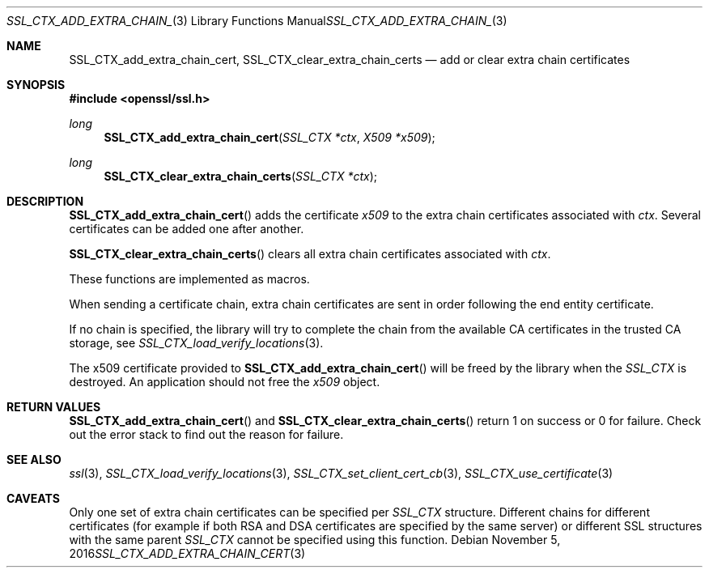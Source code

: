 .\"	$OpenBSD: SSL_CTX_add_extra_chain_cert.3,v 1.1 2016/11/05 15:32:19 schwarze Exp $
.\"	OpenSSL f0d6ee6be Feb 15 07:41:42 2002 +0000
.\"
.\" This file was written by Lutz Jaenicke <jaenicke@openssl.org> and
.\" Dr. Stephen Henson <steve@openssl.org>.
.\" Copyright (c) 2000, 2002, 2013, 2015 The OpenSSL Project.
.\" All rights reserved.
.\"
.\" Redistribution and use in source and binary forms, with or without
.\" modification, are permitted provided that the following conditions
.\" are met:
.\"
.\" 1. Redistributions of source code must retain the above copyright
.\"    notice, this list of conditions and the following disclaimer.
.\"
.\" 2. Redistributions in binary form must reproduce the above copyright
.\"    notice, this list of conditions and the following disclaimer in
.\"    the documentation and/or other materials provided with the
.\"    distribution.
.\"
.\" 3. All advertising materials mentioning features or use of this
.\"    software must display the following acknowledgment:
.\"    "This product includes software developed by the OpenSSL Project
.\"    for use in the OpenSSL Toolkit. (http://www.openssl.org/)"
.\"
.\" 4. The names "OpenSSL Toolkit" and "OpenSSL Project" must not be used to
.\"    endorse or promote products derived from this software without
.\"    prior written permission. For written permission, please contact
.\"    openssl-core@openssl.org.
.\"
.\" 5. Products derived from this software may not be called "OpenSSL"
.\"    nor may "OpenSSL" appear in their names without prior written
.\"    permission of the OpenSSL Project.
.\"
.\" 6. Redistributions of any form whatsoever must retain the following
.\"    acknowledgment:
.\"    "This product includes software developed by the OpenSSL Project
.\"    for use in the OpenSSL Toolkit (http://www.openssl.org/)"
.\"
.\" THIS SOFTWARE IS PROVIDED BY THE OpenSSL PROJECT ``AS IS'' AND ANY
.\" EXPRESSED OR IMPLIED WARRANTIES, INCLUDING, BUT NOT LIMITED TO, THE
.\" IMPLIED WARRANTIES OF MERCHANTABILITY AND FITNESS FOR A PARTICULAR
.\" PURPOSE ARE DISCLAIMED.  IN NO EVENT SHALL THE OpenSSL PROJECT OR
.\" ITS CONTRIBUTORS BE LIABLE FOR ANY DIRECT, INDIRECT, INCIDENTAL,
.\" SPECIAL, EXEMPLARY, OR CONSEQUENTIAL DAMAGES (INCLUDING, BUT
.\" NOT LIMITED TO, PROCUREMENT OF SUBSTITUTE GOODS OR SERVICES;
.\" LOSS OF USE, DATA, OR PROFITS; OR BUSINESS INTERRUPTION)
.\" HOWEVER CAUSED AND ON ANY THEORY OF LIABILITY, WHETHER IN CONTRACT,
.\" STRICT LIABILITY, OR TORT (INCLUDING NEGLIGENCE OR OTHERWISE)
.\" ARISING IN ANY WAY OUT OF THE USE OF THIS SOFTWARE, EVEN IF ADVISED
.\" OF THE POSSIBILITY OF SUCH DAMAGE.
.\"
.Dd $Mdocdate: November 5 2016 $
.Dt SSL_CTX_ADD_EXTRA_CHAIN_CERT 3
.Os
.Sh NAME
.Nm SSL_CTX_add_extra_chain_cert ,
.Nm SSL_CTX_clear_extra_chain_certs
.Nd add or clear extra chain certificates
.Sh SYNOPSIS
.In openssl/ssl.h
.Ft long
.Fn SSL_CTX_add_extra_chain_cert "SSL_CTX *ctx" "X509 *x509"
.Ft long
.Fn SSL_CTX_clear_extra_chain_certs "SSL_CTX *ctx"
.Sh DESCRIPTION
.Fn SSL_CTX_add_extra_chain_cert
adds the certificate
.Fa x509
to the extra chain certificates associated with
.Fa ctx .
Several certificates can be added one after another.
.Pp
.Fn SSL_CTX_clear_extra_chain_certs
clears all extra chain certificates associated with
.Fa ctx .
.Pp
These functions are implemented as macros.
.Pp
When sending a certificate chain, extra chain certificates are sent
in order following the end entity certificate.
.Pp
If no chain is specified, the library will try to complete the chain from the
available CA certificates in the trusted CA storage, see
.Xr SSL_CTX_load_verify_locations 3 .
.Pp
The x509 certificate provided to
.Fn SSL_CTX_add_extra_chain_cert
will be freed by the library when the
.Vt SSL_CTX
is destroyed.
An application should not free the
.Fa x509
object.
.Sh RETURN VALUES
.Fn SSL_CTX_add_extra_chain_cert
and
.Fn SSL_CTX_clear_extra_chain_certs
return 1 on success or 0 for failure.
Check out the error stack to find out the reason for failure.
.Sh SEE ALSO
.Xr ssl 3 ,
.Xr SSL_CTX_load_verify_locations 3 ,
.Xr SSL_CTX_set_client_cert_cb 3 ,
.Xr SSL_CTX_use_certificate 3
.Sh CAVEATS
Only one set of extra chain certificates can be specified per
.Vt SSL_CTX
structure.
Different chains for different certificates (for example if both
RSA and DSA certificates are specified by the same server) or
different SSL structures with the same parent
.Vt SSL_CTX
cannot be specified using this function.
